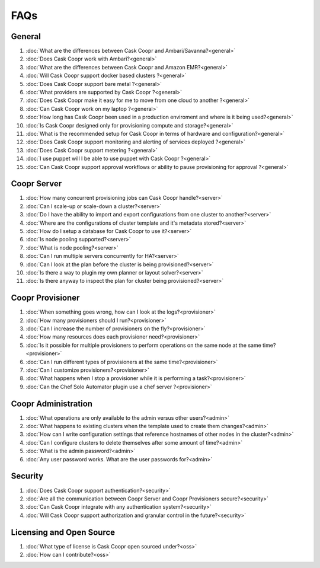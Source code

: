 ..
   Copyright © 2012-2014 Cask Data, Inc.

   Licensed under the Apache License, Version 2.0 (the "License");
   you may not use this file except in compliance with the License.
   You may obtain a copy of the License at
 
       http://www.apache.org/licenses/LICENSE-2.0

   Unless required by applicable law or agreed to in writing, software
   distributed under the License is distributed on an "AS IS" BASIS,
   WITHOUT WARRANTIES OR CONDITIONS OF ANY KIND, either express or implied.
   See the License for the specific language governing permissions and
   limitations under the License.

.. _faq_toplevel:

.. index::
   single: Frequently Asked Questions

============================
FAQs
============================

General
=======

#. :doc:`What are the differences between Cask Coopr and Ambari/Savanna?<general>`
#. :doc:`Does Cask Coopr work with Ambari?<general>`
#. :doc:`What are the differences between Cask Coopr and Amazon EMR?<general>`
#. :doc:`Will Cask Coopr support docker based clusters ?<general>`
#. :doc:`Does Cask Coopr support bare metal ?<general>`
#. :doc:`What providers are supported by Cask Coopr ?<general>`
#. :doc:`Does Cask Coopr make it easy for me to move from one cloud to another ?<general>`
#. :doc:`Can Cask Coopr work on my laptop ?<general>`
#. :doc:`How long has Cask Coopr been used in a production enviroment and where is it being used?<general>`
#. :doc:`Is Cask Coopr designed only for provisioning compute and storage?<general>`
#. :doc:`What is the recommended setup for Cask Coopr in terms of hardware and configuration?<general>`
#. :doc:`Does Cask Coopr support monitoring and alerting of services deployed ?<general>`
#. :doc:`Does Cask Coopr support metering ?<general>`
#. :doc:`I use puppet will I be able to use puppet with Cask Coopr ?<general>`
#. :doc:`Can Cask Coopr support approval workflows or ability to pause provisioning for approval ?<general>`

Coopr Server
============

#. :doc:`How many concurrent provisioning jobs can Cask Coopr handle?<server>`
#. :doc:`Can I scale-up or scale-down a cluster?<server>`
#. :doc:`Do I have the ability to import and export configurations from one cluster to another?<server>`
#. :doc:`Where are the configurations of cluster template and it's metadata stored?<server>`
#. :doc:`How do I setup a database for Cask Coopr to use it?<server>`
#. :doc:`Is node pooling supported?<server>`
#. :doc:`What is node pooling?<server>`
#. :doc:`Can I run multiple servers concurrently for HA?<server>`
#. :doc:`Can I look at the plan before the cluster is being provisioned?<server>`
#. :doc:`Is there a way to plugin my own planner or layout solver?<server>`
#. :doc:`Is there anyway to inspect the plan for cluster being provisioned?<server>`


Coopr Provisioner
=================

#. :doc:`When something goes wrong, how can I look at the logs?<provisioner>`
#. :doc:`How many provisioners should I run?<provisioner>`
#. :doc:`Can I increase the number of provisioners on the fly?<provisioner>`
#. :doc:`How many resources does each provisioner need?<provisioner>`
#. :doc:`Is it possible for multiple provisioners to perform operations on the same node at the same time?<provisioner>`
#. :doc:`Can I run different types of provisioners at the same time?<provisioner>`
#. :doc:`Can I customize provisioners?<provisioner>`
#. :doc:`What happens when I stop a provisioner while it is performing a task?<provisioner>`
#. :doc:`Can the Chef Solo Automator plugin use a chef server ?<provisioner>`

Coopr Administration
====================

#. :doc:`What operations are only available to the admin versus other users?<admin>`
#. :doc:`What happens to existing clusters when the template used to create them changes?<admin>`
#. :doc:`How can I write configuration settings that reference hostnames of other nodes in the cluster?<admin>`
#. :doc:`Can I configure clusters to delete themselves after some amount of time?<admin>`
#. :doc:`What is the admin password?<admin>`
#. :doc:`Any user password works. What are the user passwords for?<admin>`

Security
========
#. :doc:`Does Cask Coopr support authentication?<security>`
#. :doc:`Are all the communication between Coopr Server and Coopr Provisioners secure?<security>`
#. :doc:`Can Cask Coopr integrate with any authentication system?<security>`
#. :doc:`Will Cask Coopr support authorization and granular control in the future?<security>`

Licensing and Open Source
=========================

#. :doc:`What type of license is Cask Coopr open sourced under?<oss>`
#. :doc:`How can I contribute?<oss>`
